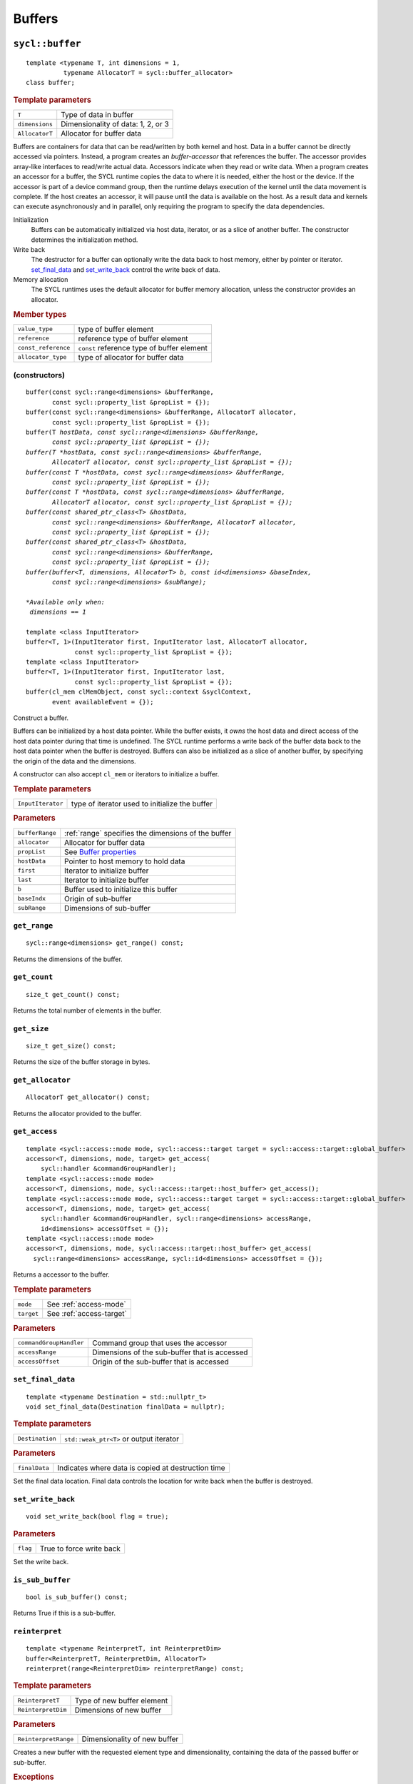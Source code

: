 ..
  Copyright 2020 The Khronos Group Inc.
  SPDX-License-Identifier: CC-BY-4.0

.. _iface-buffers:

*********
 Buffers
*********


.. _buffer:

================
``sycl::buffer``
================

::

   template <typename T, int dimensions = 1,
             typename AllocatorT = sycl::buffer_allocator>
   class buffer;

.. rubric:: Template parameters

================  ==========
``T``             Type of data in buffer
``dimensions``    Dimensionality of data: 1, 2, or 3
``AllocatorT``    Allocator for buffer data
================  ==========

Buffers are containers for data that can be read/written by both
kernel and host.  Data in a buffer cannot be directly accessed via
pointers. Instead, a program creates an `buffer-accessor` that
references the buffer. The accessor provides array-like interfaces to
read/write actual data.  Accessors indicate when they read or write
data. When a program creates an accessor for a buffer, the SYCL
runtime copies the data to where it is needed, either the host or the
device. If the accessor is part of a device command group, then the
runtime delays execution of the kernel until the data movement is
complete. If the host creates an accessor, it will pause until the
data is available on the host. As a result data and kernels can
execute asynchronously and in parallel, only requiring the program to
specify the data dependencies.

Initialization
  Buffers can be automatically initialized via host data, iterator, or
  as a slice of another buffer. The constructor determines the
  initialization method.

Write back
  The destructor for a buffer can optionally write the data back to
  host memory, either by pointer or iterator. set_final_data_ and
  set_write_back_ control the write back of data.

Memory allocation
  The SYCL runtimes uses the default allocator for buffer memory
  allocation, unless the constructor provides an allocator.


.. rubric:: Member types

===================  ==========
``value_type``       type of buffer element
``reference``        reference type of buffer element
``const_reference``  ``const`` reference type of buffer element
``allocator_type``   type of allocator for buffer data
===================  ==========

.. seealso::

   |SYCL_SPEC_BUFFER|

.. _buffer-constructors:

(constructors)
==============

.. parsed-literal::

  buffer(const sycl::range<dimensions> &bufferRange,
         const sycl::property_list &propList = {});
  buffer(const sycl::range<dimensions> &bufferRange, AllocatorT allocator,
         const sycl::property_list &propList = {});
  buffer(T *hostData, const sycl::range<dimensions> &bufferRange,
         const sycl::property_list &propList = {});
  buffer(T *hostData, const sycl::range<dimensions> &bufferRange,
         AllocatorT allocator, const sycl::property_list &propList = {});
  buffer(const T *hostData, const sycl::range<dimensions> &bufferRange,
         const sycl::property_list &propList = {});
  buffer(const T *hostData, const sycl::range<dimensions> &bufferRange,
         AllocatorT allocator, const sycl::property_list &propList = {});
  buffer(const shared_ptr_class<T> &hostData,
         const sycl::range<dimensions> &bufferRange, AllocatorT allocator,
         const sycl::property_list &propList = {});
  buffer(const shared_ptr_class<T> &hostData,
         const sycl::range<dimensions> &bufferRange,
         const sycl::property_list &propList = {});
  buffer(buffer<T, dimensions, AllocatorT> b, const id<dimensions> &baseIndex,
         const sycl::range<dimensions> &subRange);

  *Available only when:
   dimensions == 1*

  template <class InputIterator>
  buffer<T, 1>(InputIterator first, InputIterator last, AllocatorT allocator,
               const sycl::property_list &propList = {});
  template <class InputIterator>
  buffer<T, 1>(InputIterator first, InputIterator last,
               const sycl::property_list &propList = {});
  buffer(cl_mem clMemObject, const sycl::context &syclContext,
         event availableEvent = {});

Construct a buffer.

Buffers can be initialized by a host data pointer. While the buffer
exists, it *owns* the host data and direct access of the host data
pointer during that time is undefined. The SYCL runtime performs a
write back of the buffer data back to the host data pointer when the
buffer is destroyed.  Buffers can also be initialized as a slice of
another buffer, by specifying the origin of the data and the
dimensions.

A constructor can also accept ``cl_mem`` or iterators to initialize a
buffer.

.. rubric:: Template parameters

=================  ==========
``InputIterator``  type of iterator used to initialize the buffer
=================  ==========

.. rubric:: Parameters

================  ==========
``bufferRange``   :ref:`range` specifies the dimensions of the buffer
``allocator``     Allocator for buffer data
``propList``      See `Buffer properties`_
``hostData``      Pointer to host memory to hold data
``first``         Iterator to initialize buffer
``last``          Iterator to initialize buffer
``b``             Buffer used to initialize this buffer
``baseIndx``      Origin of sub-buffer
``subRange``      Dimensions of sub-buffer
================  ==========


``get_range``
=============

::

  sycl::range<dimensions> get_range() const;


Returns the dimensions of the buffer.

``get_count``
=============

::

  size_t get_count() const;

Returns the total number of elements in the buffer.


``get_size``
============

::

  size_t get_size() const;


Returns the size of the buffer storage in bytes.


``get_allocator``
=================

::

  AllocatorT get_allocator() const;


Returns the allocator provided to the buffer.

.. _buffer-get_access:

``get_access``
==============

::

  template <sycl::access::mode mode, sycl::access::target target = sycl::access::target::global_buffer>
  accessor<T, dimensions, mode, target> get_access(
      sycl::handler &commandGroupHandler);
  template <sycl::access::mode mode>
  accessor<T, dimensions, mode, sycl::access::target::host_buffer> get_access();
  template <sycl::access::mode mode, sycl::access::target target = sycl::access::target::global_buffer>
  accessor<T, dimensions, mode, target> get_access(
      sycl::handler &commandGroupHandler, sycl::range<dimensions> accessRange,
      id<dimensions> accessOffset = {});
  template <sycl::access::mode mode>
  accessor<T, dimensions, mode, sycl::access::target::host_buffer> get_access(
    sycl::range<dimensions> accessRange, sycl::id<dimensions> accessOffset = {});

Returns a accessor to the buffer.

.. rubric:: Template parameters

================  ==========
``mode``          See :ref:`access-mode`
``target``        See :ref:`access-target`
================  ==========

.. rubric:: Parameters

=======================  ==========
``commandGroupHandler``  Command group that uses the accessor
``accessRange``          Dimensions of the sub-buffer that is accessed
``accessOffset``         Origin of the sub-buffer that is accessed
=======================  ==========


``set_final_data``
==================

::

  template <typename Destination = std::nullptr_t>
  void set_final_data(Destination finalData = nullptr);

.. rubric:: Template parameters

===================  ==========
``Destination``      ``std::weak_ptr<T>`` or output iterator
===================  ==========

.. rubric:: Parameters

===================  ==========
``finalData``        Indicates where data is copied at destruction time
===================  ==========

Set the final data location. Final data controls the location for
write back when the buffer is destroyed.


``set_write_back``
==================

::

  void set_write_back(bool flag = true);

.. rubric:: Parameters

===================  ==========
``flag``             True to force write back
===================  ==========

Set the write back.

``is_sub_buffer``
=================

::

  bool is_sub_buffer() const;

Returns True if this is a sub-buffer.


``reinterpret``
===============

::

  template <typename ReinterpretT, int ReinterpretDim>
  buffer<ReinterpretT, ReinterpretDim, AllocatorT>
  reinterpret(range<ReinterpretDim> reinterpretRange) const;

.. rubric:: Template parameters

===================  ==========
``ReinterpretT``     Type of new buffer element
``ReinterpretDim``   Dimensions of new buffer
===================  ==========

.. rubric:: Parameters

====================  ==========
``ReinterpretRange``  Dimensionality of new buffer
====================  ==========

Creates a new buffer with the requested element type and
dimensionality, containing the data of the passed buffer or
sub-buffer.

.. rubric:: Exceptions

``errc::invalid_object_error``
  Size in bytes of new buffer does not match original buffer.

==================
 Buffer properties
==================

.. rst-class:: api-class

``sycl::property::buffer:use_host_ptr``
=======================================

::

   class use_host_ptr;

Use the provided host pointer and do not allocate new data on the
host.

.. _use_host_ptr-constructors:

(constructors)
--------------

::

   use_host_ptr();


.. rst-class:: api-class

``sycl::property::use_mutex``
=============================

::

   class use_mutex;

Adds the requirement that the memory owned by the SYCL buffer can be
shared with the application via a ``std::mutex`` provided to the
property.

.. _use_mutex-constructors:

(constructors)
--------------

::

   use_mutex();


``get_mutex_ptr``
-----------------

::

   sycl::mutex_class *get_mutex_ptr() const;


``sycl::property::buffer::context_bound``
=========================================


::

   class context_bound;


The buffer can only be associated with a single SYCL context provided
to the property.

.. _context_bound-constructors:

(constructors)
--------------


::

   use_mutex();


``get_context``
---------------

::

   sycl::context get_context() const;
